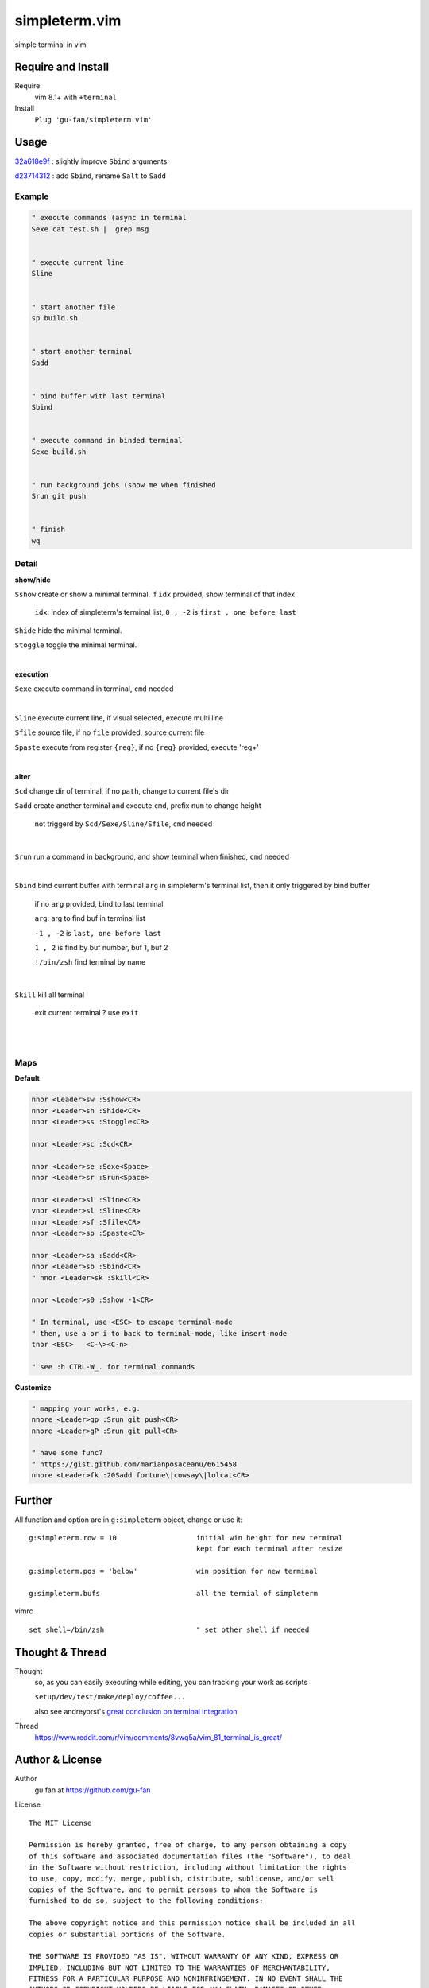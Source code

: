 simpleterm.vim
==============

simple terminal in vim


.. image::
    https://user-images.githubusercontent.com/579129/42484368-4d1b1f94-8425-11e8-9413-9a4cd1f48db9.png


Require and Install
-------------------


Require
    vim 8.1+  with ``+terminal``



Install
    ``Plug 'gu-fan/simpleterm.vim'``



Usage
-----

`32a618e9f`__ : slightly improve ``Sbind`` arguments

__  https://github.com/gu-fan/simpleterm.vim/commit/32a618e9fc2c92cee3510ebe2ac8c9ae340aaa3e

`d23714312`__ :  add ``Sbind``, rename ``Salt`` to ``Sadd``

__  https://github.com/gu-fan/simpleterm.vim/commit/d23714312767816793753c96c1a859da98b9545f


Example
~~~~~~~

.. code:: vim


    " execute commands (async in terminal
    Sexe cat test.sh |  grep msg


    " execute current line
    Sline


    " start another file
    sp build.sh


    " start another terminal
    Sadd


    " bind buffer with last terminal
    Sbind


    " execute command in binded terminal
    Sexe build.sh


    " run background jobs (show me when finished
    Srun git push


    " finish
    wq



Detail
~~~~~~


**show/hide**

``Sshow`` create or show a minimal terminal. 
if ``idx`` provided, show terminal of that index

    ``idx``:  index of simpleterm's terminal list, ``0 , -2`` is ``first , one before last``

``Shide`` hide the minimal terminal.

``Stoggle`` toggle the minimal terminal.

|

**execution**


``Sexe`` execute command in terminal, ``cmd`` needed

|


``Sline`` execute current line, if visual selected, execute multi line


``Sfile`` source file, if no ``file`` provided, source current file

``Spaste`` execute from register ``{reg}``, if no ``{reg}`` provided, execute 'reg+'

|



**alter**

``Scd`` change dir of terminal, if no ``path``, change to current file's dir

``Sadd`` create another terminal and execute ``cmd``, prefix ``num`` to change height

    not triggerd by ``Scd/Sexe/Sline/Sfile``, ``cmd`` needed

|

``Srun`` run a command in background, and show terminal when finished, ``cmd`` needed

|

``Sbind`` bind current buffer with terminal ``arg`` in simpleterm's terminal list,
then it only triggered by bind buffer

    if no ``arg`` provided, bind to last terminal

    ``arg``:  arg to find buf in terminal list

    ``-1 , -2`` is ``last, one before last``

    ``1 , 2`` is find by buf number,  buf 1, buf 2

    ``!/bin/zsh`` find terminal by name

|

``Skill`` kill all terminal

    exit current terminal ?  use ``exit``

|



| 


Maps
~~~~

**Default**

.. code:: vim

    nnor <Leader>sw :Sshow<CR>
    nnor <Leader>sh :Shide<CR>
    nnor <Leader>ss :Stoggle<CR>

    nnor <Leader>sc :Scd<CR>

    nnor <Leader>se :Sexe<Space>
    nnor <Leader>sr :Srun<Space>

    nnor <Leader>sl :Sline<CR>
    vnor <Leader>sl :Sline<CR>      
    nnor <Leader>sf :Sfile<CR>
    nnor <Leader>sp :Spaste<CR>

    nnor <Leader>sa :Sadd<CR>
    nnor <Leader>sb :Sbind<CR>
    " nnor <Leader>sk :Skill<CR>

    nnor <Leader>s0 :Sshow -1<CR>

    " In terminal, use <ESC> to escape terminal-mode
    " then, use a or i to back to terminal-mode, like insert-mode
    tnor <ESC>   <C-\><C-n>          

    " see :h CTRL-W_. for terminal commands

**Customize**

.. code:: vim

    " mapping your works, e.g.
    nnore <Leader>gp :Srun git push<CR>
    nnore <Leader>gP :Srun git pull<CR>

    " have some func?
    " https://gist.github.com/marianposaceanu/6615458
    nnore <Leader>fk :20Sadd fortune\|cowsay\|lolcat<CR>

Further
-------


All function and option are in ``g:simpleterm`` object,
change or use it::

    g:simpleterm.row = 10                   initial win height for new terminal
                                            kept for each terminal after resize

    g:simpleterm.pos = 'below'              win position for new terminal

    g:simpleterm.bufs                       all the termial of simpleterm


vimrc ::

    set shell=/bin/zsh                      " set other shell if needed


Thought & Thread
----------------

Thought
    so, as you can easily executing while editing, you can
    tracking your work as scripts

    ``setup/dev/test/make/deploy/coffee...``

    also see andreyorst's `great conclusion on terminal integration`__

__ https://www.reddit.com/r/vim/comments/8vwq5a/vim_81_terminal_is_great/e1rnx8g


Thread
    https://www.reddit.com/r/vim/comments/8vwq5a/vim_81_terminal_is_great/


Author & License
----------------


Author
    gu.fan at https://github.com/gu-fan


License ::

    The MIT License

    Permission is hereby granted, free of charge, to any person obtaining a copy
    of this software and associated documentation files (the "Software"), to deal
    in the Software without restriction, including without limitation the rights
    to use, copy, modify, merge, publish, distribute, sublicense, and/or sell
    copies of the Software, and to permit persons to whom the Software is
    furnished to do so, subject to the following conditions:

    The above copyright notice and this permission notice shall be included in all
    copies or substantial portions of the Software.

    THE SOFTWARE IS PROVIDED "AS IS", WITHOUT WARRANTY OF ANY KIND, EXPRESS OR
    IMPLIED, INCLUDING BUT NOT LIMITED TO THE WARRANTIES OF MERCHANTABILITY,
    FITNESS FOR A PARTICULAR PURPOSE AND NONINFRINGEMENT. IN NO EVENT SHALL THE
    AUTHORS OR COPYRIGHT HOLDERS BE LIABLE FOR ANY CLAIM, DAMAGES OR OTHER
    LIABILITY, WHETHER IN AN ACTION OF CONTRACT, TORT OR OTHERWISE, ARISING FROM,
    OUT OF OR IN CONNECTION WITH THE SOFTWARE OR THE USE OR OTHER DEALINGS IN THE
    SOFTWARE.


